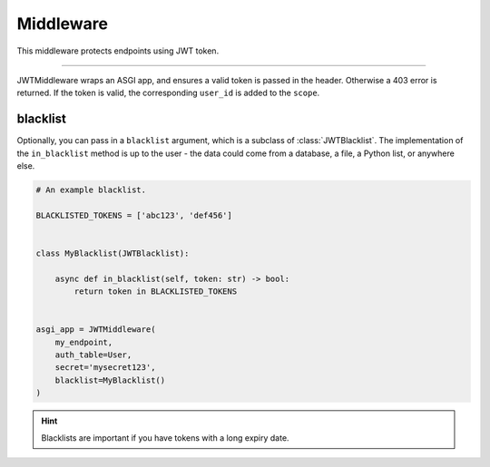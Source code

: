 .. _JWTMiddleware:

Middleware
==========

This middleware protects endpoints using JWT token.

-------------------------------------------------------------------------------

JWTMiddleware wraps an ASGI app, and ensures a valid token is passed in the header.
Otherwise a 403 error is returned. If the token is valid, the corresponding
``user_id`` is added to the ``scope``.

blacklist
~~~~~~~~~

Optionally, you can pass in a ``blacklist`` argument, which is a subclass of
:class:`JWTBlacklist`. The implementation of the ``in_blacklist`` method is up to
the user - the data could come from a database, a file, a Python list, or
anywhere else.

.. code-block:: python

    # An example blacklist.

    BLACKLISTED_TOKENS = ['abc123', 'def456']


    class MyBlacklist(JWTBlacklist):

        async def in_blacklist(self, token: str) -> bool:
            return token in BLACKLISTED_TOKENS


    asgi_app = JWTMiddleware(
        my_endpoint,
        auth_table=User,
        secret='mysecret123',
        blacklist=MyBlacklist()
    )

.. hint:: Blacklists are important if you have tokens with a long expiry date.